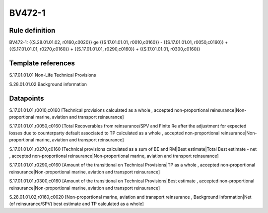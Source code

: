 =======
BV472-1
=======

Rule definition
---------------

BV472-1: {{S.28.01.01.02, r0160,c0020}} ge {{S.17.01.01.01, r0010,c0160}} - {{S.17.01.01.01, r0050,c0160}} + {{S.17.01.01.01, r0270,c0160}} + {{S.17.01.01.01, r0290,c0160}} + {{S.17.01.01.01, r0300,c0160}}


Template references
-------------------

S.17.01.01.01 Non-Life Technical Provisions

S.28.01.01.02 Background information


Datapoints
----------

S.17.01.01.01,r0010,c0160 [Technical provisions calculated as a whole , accepted non-proportional reinsurance|Non-proportional marine, aviation and transport reinsurance]

S.17.01.01.01,r0050,c0160 [Total Recoverables from reinsurance/SPV and Finite Re after the adjustment for expected losses due to counterparty default associated to TP calculated as a whole , accepted non-proportional reinsurance|Non-proportional marine, aviation and transport reinsurance]

S.17.01.01.01,r0270,c0160 [Technical provisions calculated as a sum of BE and RM|Best estimate|Total Best estimate - net , accepted non-proportional reinsurance|Non-proportional marine, aviation and transport reinsurance]

S.17.01.01.01,r0290,c0160 [Amount of the transitional on Technical Provisions|TP as a whole , accepted non-proportional reinsurance|Non-proportional marine, aviation and transport reinsurance]

S.17.01.01.01,r0300,c0160 [Amount of the transitional on Technical Provisions|Best estimate , accepted non-proportional reinsurance|Non-proportional marine, aviation and transport reinsurance]

S.28.01.01.02,r0160,c0020 [Non-proportional marine, aviation and transport reinsurance , Background information|Net (of reinsurance/SPV) best estimate and TP calculated as a whole]



